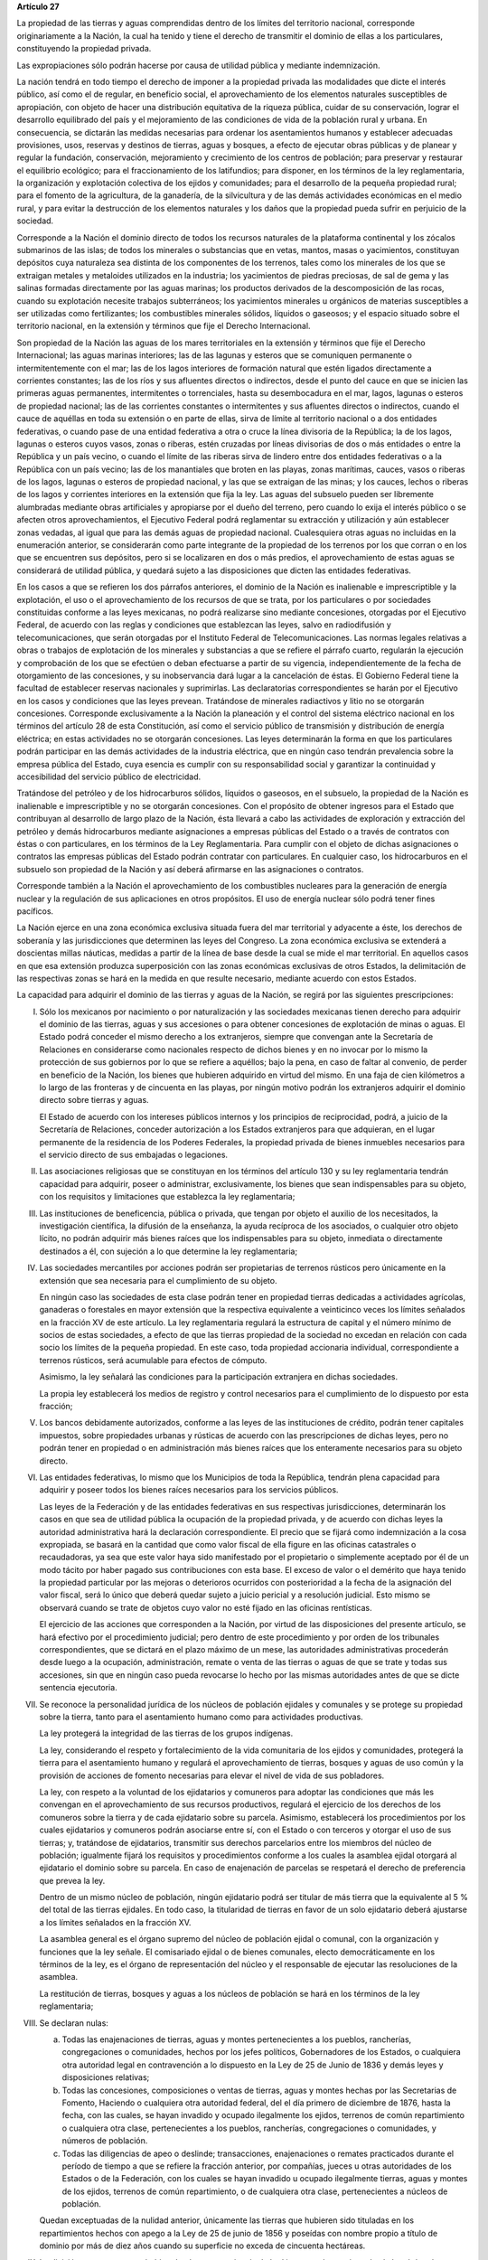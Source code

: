 **Artículo 27**

La propiedad de las tierras y aguas comprendidas dentro de los límites
del territorio nacional, corresponde originariamente a la Nación, la
cual ha tenido y tiene el derecho de transmitir el dominio de ellas a
los particulares, constituyendo la propiedad privada.

Las expropiaciones sólo podrán hacerse por causa de utilidad pública y
mediante indemnización.

La nación tendrá en todo tiempo el derecho de imponer a la propiedad
privada las modalidades que dicte el interés público, así como el de
regular, en beneficio social, el aprovechamiento de los elementos
naturales susceptibles de apropiación, con objeto de hacer una
distribución equitativa de la riqueza pública, cuidar de su
conservación, lograr el desarrollo equilibrado del país y el
mejoramiento de las condiciones de vida de la población rural y
urbana. En consecuencia, se dictarán las medidas necesarias para ordenar
los asentamientos humanos y establecer adecuadas provisiones, usos,
reservas y destinos de tierras, aguas y bosques, a efecto de ejecutar
obras públicas y de planear y regular la fundación, conservación,
mejoramiento y crecimiento de los centros de población; para preservar y
restaurar el equilibrio ecológico; para el fraccionamiento de los
latifundios; para disponer, en los términos de la ley reglamentaria, la
organización y explotación colectiva de los ejidos y comunidades; para
el desarrollo de la pequeña propiedad rural; para el fomento de la
agricultura, de la ganadería, de la silvicultura y de las demás
actividades económicas en el medio rural, y para evitar la destrucción
de los elementos naturales y los daños que la propiedad pueda sufrir en
perjuicio de la sociedad.

Corresponde a la Nación el dominio directo de todos los recursos
naturales de la plataforma continental y los zócalos submarinos de las
islas; de todos los minerales o substancias que en vetas, mantos, masas
o yacimientos, constituyan depósitos cuya naturaleza sea distinta de los
componentes de los terrenos, tales como los minerales de los que se
extraigan metales y metaloides utilizados en la industria; los
yacimientos de piedras preciosas, de sal de gema y las salinas formadas
directamente por las aguas marinas; los productos derivados de la
descomposición de las rocas, cuando su explotación necesite trabajos
subterráneos; los yacimientos minerales u orgánicos de materias
susceptibles a ser utilizadas como fertilizantes; los combustibles
minerales sólidos, líquidos o gaseosos; y el espacio situado sobre el
territorio nacional, en la extensión y términos que fije el Derecho
Internacional.

Son propiedad de la Nación las aguas de los mares territoriales en la
extensión y términos que fije el Derecho Internacional; las aguas
marinas interiores; las de las lagunas y esteros que se comuniquen
permanente o intermitentemente con el mar; las de los lagos interiores
de formación natural que estén ligados directamente a corrientes
constantes; las de los ríos y sus afluentes directos o indirectos, desde
el punto del cauce en que se inicien las primeras aguas permanentes,
intermitentes o torrenciales, hasta su desembocadura en el mar, lagos,
lagunas o esteros de propiedad nacional; las de las corrientes
constantes o intermitentes y sus afluentes directos o indirectos, cuando
el cauce de aquéllas en toda su extensión o en parte de ellas, sirva de
límite al territorio nacional o a dos entidades federativas, o cuando
pase de una entidad federativa a otra o cruce la línea divisoria de la
República; la de los lagos, lagunas o esteros cuyos vasos, zonas o
riberas, estén cruzadas por líneas divisorias de dos o más entidades o
entre la República y un país vecino, o cuando el límite de las riberas
sirva de lindero entre dos entidades federativas o a la República con un
país vecino; las de los manantiales que broten en las playas, zonas
marítimas, cauces, vasos o riberas de los lagos, lagunas o esteros de
propiedad nacional, y las que se extraigan de las minas; y los cauces,
lechos o riberas de los lagos y corrientes interiores en la extensión
que fija la ley. Las aguas del subsuelo pueden ser libremente alumbradas
mediante obras artificiales y apropiarse por el dueño del terreno, pero
cuando lo exija el interés público o se afecten otros aprovechamientos,
el Ejecutivo Federal podrá reglamentar su extracción y utilización y aún
establecer zonas vedadas, al igual que para las demás aguas de propiedad
nacional. Cualesquiera otras aguas no incluidas en la enumeración
anterior, se considerarán como parte integrante de la propiedad de los
terrenos por los que corran o en los que se encuentren sus depósitos,
pero si se localizaren en dos o más predios, el aprovechamiento de estas
aguas se considerará de utilidad pública, y quedará sujeto a las
disposiciones que dicten las entidades federativas.

En los casos a que se refieren los dos párrafos anteriores, el dominio
de la Nación es inalienable e imprescriptible y la explotación, el uso o
el aprovechamiento de los recursos de que se trata, por los particulares
o por sociedades constituidas conforme a las leyes mexicanas, no podrá
realizarse sino mediante concesiones, otorgadas por el Ejecutivo
Federal, de acuerdo con las reglas y condiciones que establezcan las
leyes, salvo en radiodifusión y telecomunicaciones, que serán otorgadas
por el Instituto Federal de Telecomunicaciones. Las normas legales
relativas a obras o trabajos de explotación de los minerales y
substancias a que se refiere el párrafo cuarto, regularán la ejecución y
comprobación de los que se efectúen o deban efectuarse a partir de su
vigencia, independientemente de la fecha de otorgamiento de las
concesiones, y su inobservancia dará lugar a la cancelación de éstas. El
Gobierno Federal tiene la facultad de establecer reservas nacionales y
suprimirlas. Las declaratorias correspondientes se harán por el
Ejecutivo en los casos y condiciones que las leyes prevean. Tratándose
de minerales radiactivos y litio no se otorgarán concesiones.
Corresponde exclusivamente a la Nación la planeación y el control del
sistema eléctrico nacional en los términos del artículo 28 de esta
Constitución, así como el servicio público de transmisión y distribución
de energía eléctrica; en estas actividades no se otorgarán concesiones.
Las leyes determinarán la forma en que los particulares podrán
participar en las demás actividades de la industria eléctrica, que en
ningún caso tendrán prevalencia sobre la empresa pública del Estado,
cuya esencia es cumplir con su responsabilidad social y garantizar la
continuidad y accesibilidad del servicio público de electricidad.

Tratándose del petróleo y de los hidrocarburos sólidos, líquidos o
gaseosos, en el subsuelo, la propiedad de la Nación es inalienable e
imprescriptible y no se otorgarán concesiones. Con el propósito de
obtener ingresos para el Estado que contribuyan al desarrollo de largo
plazo de la Nación, ésta llevará a cabo las actividades de exploración y
extracción del petróleo y demás hidrocarburos mediante asignaciones a
empresas públicas del Estado o a través de contratos con éstas o con
particulares, en los términos de la Ley Reglamentaria. Para cumplir con
el objeto de dichas asignaciones o contratos las empresas públicas del
Estado podrán contratar con particulares. En cualquier caso, los
hidrocarburos en el subsuelo son propiedad de la Nación y así deberá
afirmarse en las asignaciones o contratos.

Corresponde también a la Nación el aprovechamiento de los combustibles
nucleares para la generación de energía nuclear y la regulación de sus
aplicaciones en otros propósitos. El uso de energía nuclear sólo podrá
tener fines pacíficos.

La Nación ejerce en una zona económica exclusiva situada fuera del mar
territorial y adyacente a éste, los derechos de soberanía y las
jurisdicciones que determinen las leyes del Congreso. La zona económica
exclusiva se extenderá a doscientas millas náuticas, medidas a partir de
la línea de base desde la cual se mide el mar territorial. En aquellos
casos en que esa extensión produzca superposición con las zonas
económicas exclusivas de otros Estados, la delimitación de las
respectivas zonas se hará en la medida en que resulte necesario,
mediante acuerdo con estos Estados.

La capacidad para adquirir el dominio de las tierras y aguas de la
Nación, se regirá por las siguientes prescripciones:

I. Sólo los mexicanos por nacimiento o por naturalización y las
   sociedades mexicanas tienen derecho para adquirir el dominio de las
   tierras, aguas y sus accesiones o para obtener concesiones de
   explotación de minas o aguas. El Estado podrá conceder el mismo
   derecho a los extranjeros, siempre que convengan ante la Secretaría
   de Relaciones en considerarse como nacionales respecto de dichos
   bienes y en no invocar por lo mismo la protección de sus gobiernos
   por lo que se refiere a aquéllos; bajo la pena, en caso de faltar al
   convenio, de perder en beneficio de la Nación, los bienes que
   hubieren adquirido en virtud del mismo. En una faja de cien
   kilómetros a lo largo de las fronteras y de cincuenta en las playas,
   por ningún motivo podrán los extranjeros adquirir el dominio directo
   sobre tierras y aguas.

   El Estado de acuerdo con los intereses públicos internos y los
   principios de reciprocidad, podrá, a juicio de la Secretaría de
   Relaciones, conceder autorización a los Estados extranjeros para que
   adquieran, en el lugar permanente de la residencia de los Poderes
   Federales, la propiedad privada de bienes inmuebles necesarios para
   el servicio directo de sus embajadas o legaciones.

II. Las asociaciones religiosas que se constituyan en los términos del
    artículo 130 y su ley reglamentaria tendrán capacidad para adquirir,
    poseer o administrar, exclusivamente, los bienes que sean
    indispensables para su objeto, con los requisitos y limitaciones que
    establezca la ley reglamentaria;

III. Las instituciones de beneficencia, pública o privada, que tengan
     por objeto el auxilio de los necesitados, la investigación
     científica, la difusión de la enseñanza, la ayuda recíproca de los
     asociados, o cualquier otro objeto lícito, no podrán adquirir más
     bienes raíces que los indispensables para su objeto, inmediata o
     directamente destinados a él, con sujeción a lo que determine la
     ley reglamentaria;

IV. Las sociedades mercantiles por acciones podrán ser propietarias de
    terrenos rústicos pero únicamente en la extensión que sea necesaria
    para el cumplimiento de su objeto.

    En ningún caso las sociedades de esta clase podrán tener en
    propiedad tierras dedicadas a actividades agrícolas, ganaderas o
    forestales en mayor extensión que la respectiva equivalente a
    veinticinco veces los límites señalados en la fracción XV de este
    artículo. La ley reglamentaria regulará la estructura de capital y
    el número mínimo de socios de estas sociedades, a efecto de que las
    tierras propiedad de la sociedad no excedan en relación con cada
    socio los límites de la pequeña propiedad. En este caso, toda
    propiedad accionaria individual, correspondiente a terrenos
    rústicos, será acumulable para efectos de cómputo.

    Asimismo, la ley señalará las condiciones para la participación
    extranjera en dichas sociedades.

    La propia ley establecerá los medios de registro y control
    necesarios para el cumplimiento de lo dispuesto por esta fracción;

V. Los bancos debidamente autorizados, conforme a las leyes de las
   instituciones de crédito, podrán tener capitales impuestos, sobre
   propiedades urbanas y rústicas de acuerdo con las prescripciones de
   dichas leyes, pero no podrán tener en propiedad o en administración
   más bienes raíces que los enteramente necesarios para su objeto
   directo.

VI. Las entidades federativas, lo mismo que los Municipios de toda la
    República, tendrán plena capacidad para adquirir y poseer todos los
    bienes raíces necesarios para los servicios públicos.

    Las leyes de la Federación y de las entidades federativas en sus
    respectivas jurisdicciones, determinarán los casos en que sea de
    utilidad pública la ocupación de la propiedad privada, y de acuerdo
    con dichas leyes la autoridad administrativa hará la declaración
    correspondiente. El precio que se fijará como indemnización a la
    cosa expropiada, se basará en la cantidad que como valor fiscal de
    ella figure en las oficinas catastrales o recaudadoras, ya sea que
    este valor haya sido manifestado por el propietario o simplemente
    aceptado por él de un modo tácito por haber pagado sus
    contribuciones con esta base. El exceso de valor o el demérito que
    haya tenido la propiedad particular por las mejoras o deterioros
    ocurridos con posterioridad a la fecha de la asignación del valor
    fiscal, será lo único que deberá quedar sujeto a juicio pericial y a
    resolución judicial. Esto mismo se observará cuando se trate de
    objetos cuyo valor no esté fijado en las oficinas rentísticas.

    El ejercicio de las acciones que corresponden a la Nación, por
    virtud de las disposiciones del presente artículo, se hará efectivo
    por el procedimiento judicial; pero dentro de este procedimiento y
    por orden de los tribunales correspondientes, que se dictará en el
    plazo máximo de un mese, las autoridades administrativas procederán
    desde luego a la ocupación, administración, remate o venta de las
    tierras o aguas de que se trate y todas sus accesiones, sin que en
    ningún caso pueda revocarse lo hecho por las mismas autoridades
    antes de que se dicte sentencia ejecutoria.

VII. Se reconoce la personalidad jurídica de los núcleos de población
     ejidales y comunales y se protege su propiedad sobre la tierra,
     tanto para el asentamiento humano como para actividades
     productivas.

     La ley protegerá la integridad de las tierras de los grupos
     indígenas.

     La ley, considerando el respeto y fortalecimiento de la vida
     comunitaria de los ejidos y comunidades, protegerá la tierra para
     el asentamiento humano y regulará el aprovechamiento de tierras,
     bosques y aguas de uso común y la provisión de acciones de fomento
     necesarias para elevar el nivel de vida de sus pobladores.

     La ley, con respeto a la voluntad de los ejidatarios y comuneros
     para adoptar las condiciones que más les convengan en el
     aprovechamiento de sus recursos productivos, regulará el ejercicio
     de los derechos de los comuneros sobre la tierra y de cada
     ejidatario sobre su parcela. Asimismo, establecerá los
     procedimientos por los cuales ejidatarios y comuneros podrán
     asociarse entre sí, con el Estado o con terceros y otorgar el uso
     de sus tierras; y, tratándose de ejidatarios, transmitir sus
     derechos parcelarios entre los miembros del núcleo de población;
     igualmente fijará los requisitos y procedimientos conforme a los
     cuales la asamblea ejidal otorgará al ejidatario el dominio sobre
     su parcela. En caso de enajenación de parcelas se respetará el
     derecho de preferencia que prevea la ley.

     Dentro de un mismo núcleo de población, ningún ejidatario podrá ser
     titular de más tierra que la equivalente al 5 % del total de las
     tierras ejidales. En todo caso, la titularidad de tierras en favor
     de un solo ejidatario deberá ajustarse a los límites señalados en
     la fracción XV.

     La asamblea general es el órgano supremo del núcleo de población
     ejidal o comunal, con la organización y funciones que la ley
     señale. El comisariado ejidal o de bienes comunales, electo
     democráticamente en los términos de la ley, es el órgano de
     representación del núcleo y el responsable de ejecutar las
     resoluciones de la asamblea.

     La restitución de tierras, bosques y aguas a los núcleos de
     población se hará en los términos de la ley reglamentaria;

VIII. Se declaran nulas:

      a. Todas las enajenaciones de tierras, aguas y montes
	 pertenecientes a los pueblos, rancherías, congregaciones o
	 comunidades, hechos por los jefes políticos, Gobernadores de
	 los Estados, o cualquiera otra autoridad legal en contravención
	 a lo dispuesto en la Ley de 25 de Junio de 1836 y demás leyes
	 y disposiciones relativas;

      b. Todas las concesiones, composiciones o ventas de tierras, aguas
	 y montes hechas por las Secretarias de Fomento, Haciendo o
	 cualquiera otra autoridad federal, del el día primero de
	 diciembre de 1876, hasta la fecha, con las cuales, se hayan
	 invadido y ocupado ilegalmente los ejidos, terrenos de común
	 repartimiento o cualquiera otra clase, pertenecientes a los
	 pueblos, rancherías, congregaciones o comunidades, y números de
	 población.

      c. Todas las diligencias de apeo o deslinde; transacciones,
	 enajenaciones o remates practicados durante el período de
	 tiempo a que se refiere la fracción anterior, por compañías,
	 jueces u otras autoridades de los Estados o de la Federación,
	 con los cuales se hayan invadido u ocupado ilegalmente tierras,
	 aguas y montes de los ejidos, terrenos de común repartimiento,
	 o de cualquiera otra clase, pertenecientes a núcleos de
	 población.

      Quedan exceptuadas de la nulidad anterior, únicamente las tierras
      que hubieren sido tituladas en los repartimientos hechos con apego
      a la Ley de 25 de junio de 1856 y poseídas con nombre propio a
      título de dominio por más de diez años cuando su superficie no
      exceda de cincuenta hectáreas.

IX. La división o reparto que se hubiere hecho con apariencia de
    legítima entre los vecinos de algún núcleo de población y en la que
    haya habido error o vicio, podrá ser nulificada cuando así lo
    soliciten las tres cuartas partes de los vecinos que estén en
    posición de una cuarta parte de los terrenos, materia de la
    división, o una cuarta parte de los mismo vecinos cuando estén en
    posesión de las tres cuartas partes de los terrenos.

X. (Derogada)

XI. (Derogada)

XII. (Derogada)

XIII. (Derogada)

XIV. (Derogada)

XV. En los Estados Unidos Mexicanos quedan prohibidos los latifundios.

    Se considera pequeña propiedad agrícola la que no exceda por
    individuo de cien hectáreas de riego o humedad de primera o sus
    equivalentes en otras clases de tierras.

    Para los efectos de la equivalencia se computará una hectárea de
    riego por dos de temporal, por cuatro de agostadero de buena calidad
    y por ocho de bosque, monte o agostadero en terrenos áridos.

    Se considerará, asimismo, como pequeña propiedad, la superficie que
    no exceda por individuo de ciento cincuenta hectáreas cuando las
    tierras se dediquen al cultivo de algodón, si reciben riego; y de
    trescientas, cuando se destinen al cultivo del plátano, caña de
    azúcar, café, henequén, hule, palma, vid, olivo, quina, vainilla,
    cacao, agave, nopal o árboles frutales.

    Se considerará pequeña propiedad ganadera la que no exceda por
    individuo la superficie necesaria para mantener hasta quinientas
    cabezas de ganado mayor o su equivalente en ganado menor, en los
    términos que fije la ley, de acuerdo con la capacidad forrajera de
    los terrenos.

    Cuando debido a obras de riego, drenaje o cualesquiera otras
    ejecutadas por los dueños o poseedores de una pequeña propiedad se
    hubiese mejorado la calidad de sus tierras, seguirá siendo
    considerada como pequeña propiedad, aún cuando, en virtud de la
    mejoría obtenida, se rebasen los máximos señalados por esta
    fracción, siempre que se reúnan los requisitos que fije la ley.

    Cuando dentro de una pequeña propiedad ganadera se realicen mejoras
    en sus tierras y éstas se destinen a usos agrícolas, la superficie
    utilizada para este fin no podrá exceder, según el caso, los límites
    a que se refieren los párrafos segundo y tercero de esta fracción
    que correspondan a la calidad que hubieren tenido dichas tierras
    antes de la mejora;

XVI. (Derogada)

XVII. El Congreso de la Unión y las Legislaturas de los Estados, en sus
      respectivas jurisdicciones, expedirán leyes para fijar la
      extensión máxima de la propiedad rural; y para llevar a cabo el
      fraccionamiento de los excedentes, de acuerdo con las siguientes
      bases:

      a. En cada Estado y en el Distrito Federal se fijará la extensión
         máxima de tierra de que pueda ser dueño un sólo individuo, o
         sociedad legalmente constituida.

      b. El excedente de la extensión fijada deberá ser fraccionado por
	 el propietario en el plazo que señalen las leyes locales, y las
	 fracciones serán puestas a la venta en las condiciones que
	 aprueben los Gobiernos de acuerdo con las mismas leyes.

      c. Si el propietario se opusiere al fraccionamiento se llevará
	 éste a cabo por Gobierno local, mediante la expropiación.

      d. El valor de las fracciones será pagado por anualidades que
	 amorticen capital y rédito, a un tipo de interés que no exceda
	 de 3% anual.

      e. Los propietarios estarán obligados a recibir bonos de la Deuda
	 Agraria local para garantizar el pago de la propiedad
	 expropiada. Con este objeto, el Congreso de la Unión expedirá
	 una ley facultando a los Estados para crear su Deuda Agraria.

      f. Ningún fraccionamiento podrá sancionarse sin que hayan quedado
	 satisfechas las necesidades agrarias de los poblados
	 inmediatos. Cuando existan proyectos de fraccionamiento por
	 ejecutar, los expedientes agrarios serán tramitados de oficio
	 en plazo perentorio.

      g. Las leyes locales organizarán el patrimonio de familia,
	 determinando los bienes que deben constituirlo, sobre la base
	 de que será inalienable  y no estará sujeto a embargo ni a
	 gravamen ninguno.

XVIII. Se declaran revisables todos los contratos y concesiones hechas
       por los Gobiernos anteriores desde el año de 1876, que hayan
       traído por consecuencia el acaparamiento de tierras, aguas y
       riquezas naturales de la Nación, por una sola persona o sociedad,
       y se faculta al Ejecutivo de la Unión para declararlos nulos
       cuando impliquen perjuicios graves para el interés público.

XIX. Con base en esta Constitución, el Estado dispondrá las medidas para
     la expedita y honesta impartición de la justicia agraria, con
     objeto de garantizar la seguridad jurídica en la tenencia de la
     tierra ejidal, comunal y de la pequeña propiedad, y apoyará la
     asesoría legal de los campesinos.

     Son de jurisdicción federal todas las cuestiones que por límites de
     terrenos ejidales y comunales, cualquiera que sea el origen de
     éstos, se hallen pendientes o se susciten entre dos o más núcleos
     de población; así como las relacionadas con la tenencia de la
     tierra de los ejidos y comunidades. Para estos efectos y, en
     general, para la administración de justicia agraria, la ley
     instituirá tribunales dotados de autonomía y plena jurisdicción,
     integrados por magistrados propuestos por el Ejecutivo Federal y
     designados por la Cámara de Senadores o, en los recesos de ésta,
     por la Comisión Permanente.

     La ley establecerá un órgano para la procuración de justicia
     agraria, y

XX. El Estado promoverá las condiciones para el desarrollo rural
    integral, con el propósito de generar empleo y garantizar a la
    población campesina el bienestar y su participación e incorporación
    en el desarrollo nacional, y fomentará la actividad agropecuaria y
    forestal para el óptimo uso de la tierra, con obras de
    infraestructura, insumos, créditos, servicios de capacitación y
    asistencia técnica. Asimismo expedirá la legislación reglamentaria
    para planear y organizar la producción agropecuaria, su
    industrialización y comercialización, considerándolas de interés
    público.

    El desarrollo rural integral y sustentable a que se refiere el
    párrafo anterior, también tendrá entre sus fines que el Estado
    garantice el abasto suficiente y oportuno de los alimentos básicos
    que la ley establezca.

    El Estado garantizará, en los términos que fije la ley, la entrega
    de:

    a. Un jornal seguro, justo y permanente a campesinos que cultiven
       sus tierras con árboles frutales, maderables y especies que
       requieren ser procesadas;

    b. Un apoyo anual directo y fertilizantes gratuitos a productores de
       pequeña escala, y

    c. Un apoyo anual directo a pescadores de pequeña escala.

    El Estado mantendrá precios de garantía para el maíz, frijol, leche,
    arroz y trigo harinero o panificable, en los términos de las
    disposiciones aplicables.
